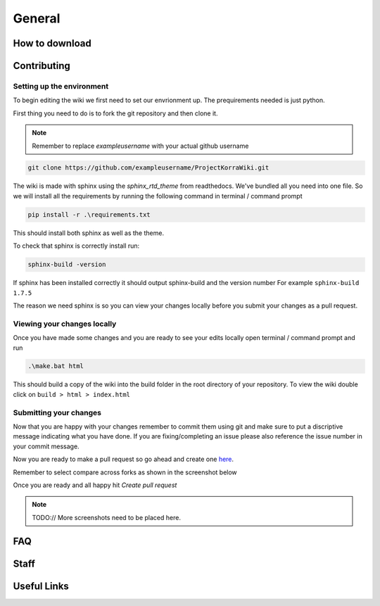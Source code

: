 =======
General
=======

How to download
===============

Contributing
============

Setting up the environment
--------------------------

To begin editing the wiki we first need to set our envrionment up. The prequirements needed is just python.

First thing you need to do is to fork the git repository and then clone it. 

.. note:: Remember to replace *exampleusername* with your actual github username

.. code:: bash

    git clone https://github.com/exampleusername/ProjectKorraWiki.git

The wiki is made with sphinx using the *sphinx_rtd_theme* from readthedocs. We've bundled all you need into one file.
So we will install all the requirements by running the following command in terminal / command prompt

.. code:: bash

    pip install -r .\requirements.txt

This should install both sphinx as well as the theme.

To check that sphinx is correctly install run:

.. code:: bash

    sphinx-build -version

If sphinx has been installed correctly it should output sphinx-build and the version number For example ``sphinx-build 1.7.5``

The reason we need sphinx is so you can view your changes locally before you submit your changes as a pull request.

Viewing your changes locally
----------------------------

Once you have made some changes and you are ready to see your edits locally open terminal / command prompt and run

.. code:: bash

    .\make.bat html

This should build a copy of the wiki into the build folder in the root directory of your repository.
To view the wiki double click on ``build > html > index.html``

Submitting your changes 
-----------------------

Now that you are happy with your changes remember to commit them using git and make sure to put a discriptive message indicating what you have done.
If you are fixing/completing an issue please also reference the issue number in your commit message.

Now you are ready to make a pull request so go ahead and create one `here <https://github.com/ProjectKorra/ProjectKorraWiki/compare>`_.

Remember to select compare across forks as shown in the screenshot below

.. image:: /_static/images/contributing_pr_1.png

Once you are ready and all happy hit *Create pull request*

.. note:: TODO:// More screenshots need to be placed here.

FAQ
===

Staff
=====

Useful Links
============